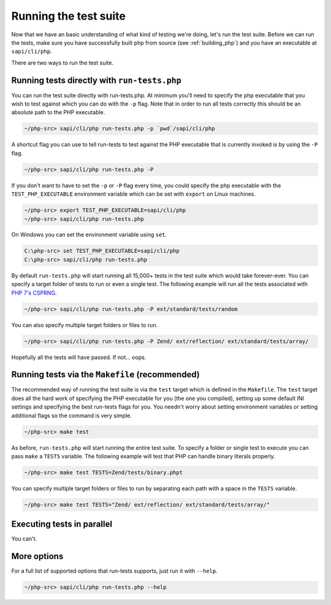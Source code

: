 .. _runing_the_test_suite:

Running the test suite
======================

Now that we have an basic understanding of what kind of testing we're doing, let's run the test suite. Before we can run
the tests, make sure you have successfully built php from source (see :ref:`building_php`) and you have an executable
at ``sapi/cli/php``.

There are two ways to run the test suite.

Running tests directly with ``run-tests.php``
---------------------------------------------

You can run the test suite directly with run-tests.php. At minimum you'll need to specify the php executable that you
wish to test against which you can do with the ``-p`` flag. Note that in order to run all tests correctly this should be
an absolute path to the PHP executable.

.. code-block:: bash

    ~/php-src> sapi/cli/php run-tests.php -p `pwd`/sapi/cli/php

A shortcut flag you can use to tell run-tests to test against the PHP executable that is currently invoked is by using
the ``-P`` flag.

.. code-block:: bash

    ~/php-src> sapi/cli/php run-tests.php -P

If you don't want to have to set the ``-p`` or ``-P`` flag every time, you could specify the php executable with the
``TEST_PHP_EXECUTABLE`` environment variable which can be set with ``export`` on Linux machines.

.. code-block:: bash

    ~/php-src> export TEST_PHP_EXECUTABLE=sapi/cli/php
    ~/php-src> sapi/cli/php run-tests.php

On Windows you can set the environment variable using ``set``.

.. code-block:: bash

    C:\php-src> set TEST_PHP_EXECUTABLE=sapi/cli/php
    C:\php-src> sapi/cli/php run-tests.php

By default ``run-tests.php`` will start running all 15,000+ tests in the test suite which would take forever-ever. You
can specify a target folder of tests to run or even a single test. The following example will run all the tests
associated with `PHP 7's CSPRNG`_.

.. code-block:: bash

    ~/php-src> sapi/cli/php run-tests.php -P ext/standard/tests/random

You can also specify multiple target folders or files to run.

.. code-block:: bash

    ~/php-src> sapi/cli/php run-tests.php -P Zend/ ext/reflection/ ext/standard/tests/array/

Hopefully all the tests will have passed. If not... oops.

.. _PHP 7's CSPRNG: http://php.net/csprng

Running tests via the ``Makefile`` (recommended)
------------------------------------------------

The recommended way of running the test suite is via the ``test`` target which is defined in the ``Makefile``. The
``test`` target does all the hard work of specifying the PHP executable for you (the one you compiled), setting up some
default INI settings and specifying the best run-tests flags for you. You needn't worry about setting environment
variables or setting additional flags so the command is very simple.

.. code-block:: bash

    ~/php-src> make test

As before, ``run-tests.php`` will start running the entire test suite. To specify a folder or single test to execute you
can pass ``make`` a ``TESTS`` variable. The following example will test that PHP can handle binary literals properly.

.. code-block:: bash

    ~/php-src> make test TESTS=Zend/tests/binary.phpt

You can specify multiple target folders or files to run by separating each path with a space in the ``TESTS`` variable.

.. code-block:: bash

    ~/php-src> make test TESTS="Zend/ ext/reflection/ ext/standard/tests/array/"

Executing tests in parallel
---------------------------

You can't.

More options
------------

For a full list of supported options that run-tests supports, just run it with ``--help``.

.. code-block:: bash

    ~/php-src> sapi/cli/php run-tests.php --help
